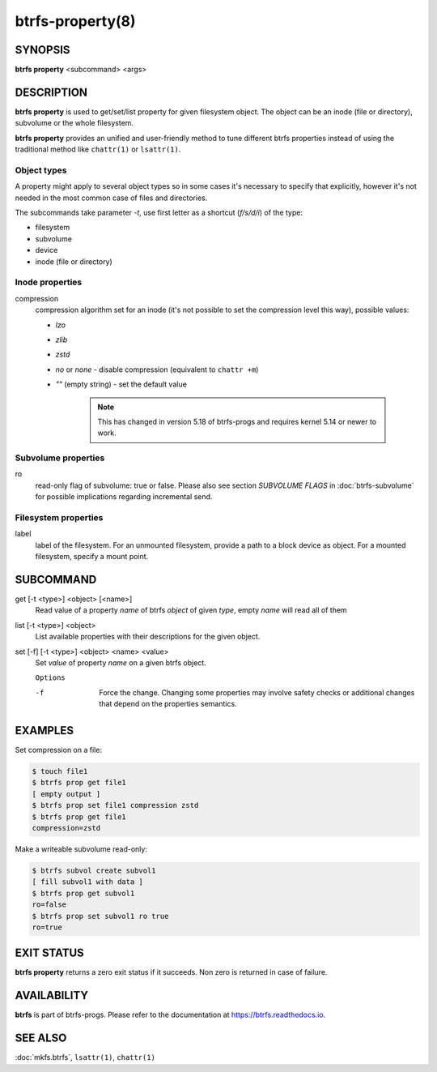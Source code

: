 btrfs-property(8)
=================

SYNOPSIS
--------

**btrfs property** <subcommand> <args>

DESCRIPTION
-----------

**btrfs property** is used to get/set/list property for given filesystem object.
The object can be an inode (file or directory), subvolume or the whole
filesystem.

**btrfs property** provides an unified and user-friendly method to tune different
btrfs properties instead of using the traditional method like ``chattr(1)`` or
``lsattr(1)``.

Object types
^^^^^^^^^^^^

A property might apply to several object types so in some cases it's necessary
to specify that explicitly, however it's not needed in the most common case of
files and directories.

The subcommands take parameter *-t*, use first letter as a shortcut (*f/s/d/i*)
of the type:

- filesystem
- subvolume
- device
- inode (file or directory)

Inode properties
^^^^^^^^^^^^^^^^

compression
        compression algorithm set for an inode (it's not possible to set the
        compression level this way), possible values:

        - *lzo*
        - *zlib*
        - *zstd*
        - *no* or *none* - disable compression (equivalent to ``chattr +m``)
        - *""* (empty string) - set the default value

           .. note::
                This has changed in version 5.18 of btrfs-progs and
                requires kernel 5.14 or newer to work.

Subvolume properties
^^^^^^^^^^^^^^^^^^^^

ro
        read-only flag of subvolume: true or false. Please also see section *SUBVOLUME FLAGS*
        in :doc:`btrfs-subvolume` for possible implications regarding incremental send.

Filesystem properties
^^^^^^^^^^^^^^^^^^^^^

label
        label of the filesystem. For an unmounted filesystem, provide a path to a block
        device as object. For a mounted filesystem, specify a mount point.

SUBCOMMAND
----------

get [-t <type>] <object> [<name>]
        Read value of a property *name* of btrfs *object* of given *type*,
        empty *name* will read all of them

list [-t <type>] <object>
        List available properties with their descriptions for the given object.

set [-f] [-t <type>] <object> <name> <value>
        Set *value* of property *name* on a given btrfs object.

        ``Options``

        -f
                Force the change. Changing some properties may involve safety checks or
                additional changes that depend on the properties semantics.

EXAMPLES
--------

Set compression on a file:

.. code-block:: bash

   $ touch file1
   $ btrfs prop get file1
   [ empty output ]
   $ btrfs prop set file1 compression zstd
   $ btrfs prop get file1
   compression=zstd

Make a writeable subvolume read-only:

.. code-block:: bash

   $ btrfs subvol create subvol1
   [ fill subvol1 with data ]
   $ btrfs prop get subvol1
   ro=false
   $ btrfs prop set subvol1 ro true
   ro=true

EXIT STATUS
-----------

**btrfs property** returns a zero exit status if it succeeds. Non zero is
returned in case of failure.

AVAILABILITY
------------

**btrfs** is part of btrfs-progs.  Please refer to the documentation at
`https://btrfs.readthedocs.io <https://btrfs.readthedocs.io>`_.

SEE ALSO
--------

:doc:`mkfs.btrfs`,
``lsattr(1)``,
``chattr(1)``
